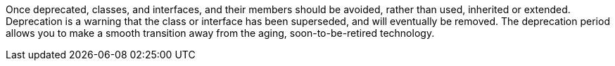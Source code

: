 Once deprecated, classes, and interfaces, and their members should be avoided, rather than used, inherited or extended. Deprecation is a warning that the class or interface has been superseded, and will eventually be removed. The deprecation period allows you to make a smooth transition away from the aging, soon-to-be-retired technology.
